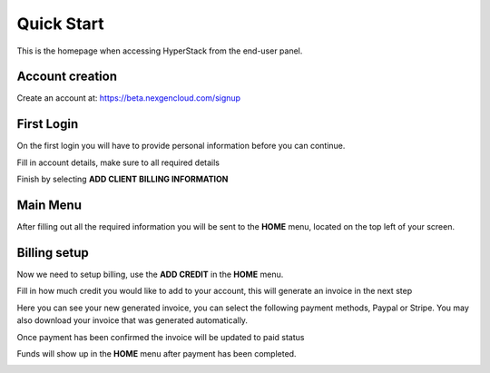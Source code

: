====================
Quick Start
====================

.. image:: /_static/images/enduser/end_user_dashboard.png

This is the homepage when accessing HyperStack from the end-user panel.

Account creation
================

Create an account at: https://beta.nexgencloud.com/signup

.. image:: /_static/images/accountcreationsignup.png

First Login
===========

On the first login you will have to provide personal information before you can continue.

Fill in account details, make sure to all required details

.. image:: /_static/images/accountdetails.png

Finish by selecting **ADD CLIENT BILLING INFORMATION**

Main Menu
=========

After filling out all the required information you will be sent to the **HOME** menu, located on the top left of your screen. 
	
.. image:: /_static/images/accountlogin.png



Billing setup
=============

Now we need to setup billing, use the **ADD CREDIT** in the **HOME** menu.

.. image:: /_static/images/accountcredit.png

Fill in how much credit you would like to add to your account, this will generate an invoice in the next step

.. image:: /_static/images/accountcreditadd.png

Here you can see your new generated invoice, you can select the following payment methods, Paypal or Stripe. You may also download your invoice that was generated automatically. 

.. image:: /_static/images/accountinvoice.png

Once payment has been confirmed the invoice will be updated to paid status 

.. image:: /_static/images/accountinvoicepaid.png

Funds will show up in the **HOME** menu after payment has been completed.

.. image:: /_static/images/credit.png